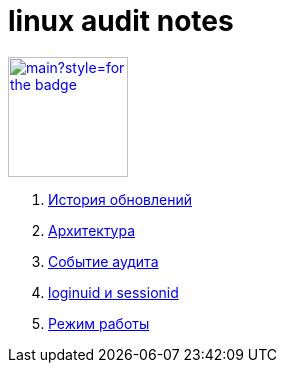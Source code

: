 = linux audit notes

image:https://img.shields.io/github/last-commit/litew/linux-audit-notes/main?style=for-the-badge[link="https://github.com/litew/linux-audit-notes",120, float=right]

. xref:update-history.html#_История_обновлений[История обновлений]
. xref:architecture.html#_Архитектура[Архитектура]
. xref:audit-event.html#_Событие_аудита[Событие аудита]
. xref:loginuid-sessionid.html#_loginuid_и_sessionid[loginuid и sessionid]
. xref:work-mode.html#_Режим_работы[Режим работы]